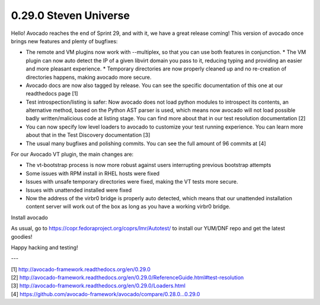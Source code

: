 ======================
0.29.0 Steven Universe
======================

Hello! Avocado reaches the end of Sprint 29, and with it, we have a great
release coming! This version of avocado once brings new features and plenty
of bugfixes:

* The remote and VM plugins now work with --multiplex, so that you can use
  both features in conjunction. * The VM plugin can now auto detect the IP of
  a given libvirt domain you pass to it, reducing typing and providing an easier
  and more pleasant experience. * Temporary directories are now properly cleaned
  up and no re-creation of directories happens, making avocado more secure.

* Avocado docs are now also tagged by release. You can see the specific
  documentation of this one at our readthedocs page [1]

* Test introspection/listing is safer: Now avocado does not load python
  modules to introspect its contents, an alternative method, based on the
  Python AST parser is used, which means now avocado will not load possible
  badly written/malicious code at listing stage. You can find more about
  that in our test resolution documentation [2]

* You can now specify low level loaders to avocado to customize your test
  running experience. You can learn more about that in the Test Discovery
  documentation [3]

* The usual many bugfixes and polishing commits. You can see the full
  amount of 96 commits at [4]

For our Avocado VT plugin, the main changes are:

* The vt-bootstrap process is now more robust against users interrupting
  previous bootstrap attempts

* Some issues with RPM install in RHEL hosts were fixed

* Issues with unsafe temporary directories were fixed, making the VT tests
  more secure.

* Issues with unattended installed were fixed

* Now the address of the virbr0 bridge is properly auto detected, which means
  that our unattended installation content server will work out of the box as
  long as you have a working virbr0 bridge.


Install avocado

As usual, go to https://copr.fedoraproject.org/coprs/lmr/Autotest/ to install
our YUM/DNF repo and get the latest goodies!

Happy hacking and testing!

---

| [1] http://avocado-framework.readthedocs.org/en/0.29.0
| [2] http://avocado-framework.readthedocs.org/en/0.29.0/ReferenceGuide.html#test-resolution
| [3] http://avocado-framework.readthedocs.org/en/0.29.0/Loaders.html
| [4] https://github.com/avocado-framework/avocado/compare/0.28.0...0.29.0
